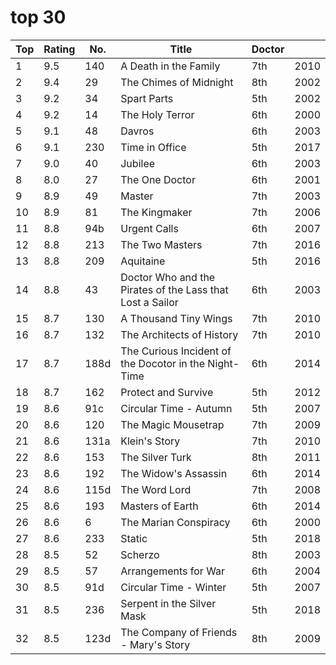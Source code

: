 
* top 30

| Top | Rating |  No. | Title                                                     | Doctor |      |
|-----+--------+------+-----------------------------------------------------------+--------+------|
|   1 |    9.5 |  140 | A Death in the Family                                     | 7th    | 2010 |
|   2 |    9.4 |   29 | The Chimes of Midnight                                    | 8th    | 2002 |
|   3 |    9.2 |   34 | Spart Parts                                               | 5th    | 2002 |
|   4 |    9.2 |   14 | The Holy Terror                                           | 6th    | 2000 |
|   5 |    9.1 |   48 | Davros                                                    | 6th    | 2003 |
|   6 |    9.1 |  230 | Time in Office                                            | 5th    | 2017 |
|   7 |    9.0 |   40 | Jubilee                                                   | 6th    | 2003 |
|   8 |    8.0 |   27 | The One Doctor                                            | 6th    | 2001 |
|   9 |    8.9 |   49 | Master                                                    | 7th    | 2003 |
|  10 |    8.9 |   81 | The Kingmaker                                             | 7th    | 2006 |
|  11 |    8.8 |  94b | Urgent Calls                                              | 6th    | 2007 |
|  12 |    8.8 |  213 | The Two Masters                                           | 7th    | 2016 |
|  13 |    8.8 |  209 | Aquitaine                                                 | 5th    | 2016 |
|  14 |    8.8 |   43 | Doctor Who and the Pirates of the Lass that Lost a Sailor | 6th    | 2003 |
|  15 |    8.7 |  130 | A Thousand Tiny Wings                                     | 7th    | 2010 |
|  16 |    8.7 |  132 | The Architects of History                                 | 7th    | 2010 |
|  17 |    8.7 | 188d | The Curious Incident of the Docotor in the Night-Time     | 6th    | 2014 |
|  18 |    8.7 |  162 | Protect and Survive                                       | 5th    | 2012 |
|  19 |    8.6 |  91c | Circular Time - Autumn                                    | 5th    | 2007 |
|  20 |    8.6 |  120 | The Magic Mousetrap                                       | 7th    | 2009 |
|  21 |    8.6 | 131a | Klein's Story                                             | 7th    | 2010 |
|  22 |    8.6 |  153 | The Silver Turk                                           | 8th    | 2011 |
|  23 |    8.6 |  192 | The Widow's Assassin                                      | 6th    | 2014 |
|  24 |    8.6 | 115d | The Word Lord                                             | 7th    | 2008 |
|  25 |    8.6 |  193 | Masters of Earth                                          | 6th    | 2014 |
|  26 |    8.6 |    6 | The Marian Conspiracy                                     | 6th    | 2000 |
|  27 |    8.6 |  233 | Static                                                    | 5th    | 2018 |
|  28 |    8.5 |   52 | Scherzo                                                   | 8th    | 2003 |
|  29 |    8.5 |   57 | Arrangements for War                                      | 6th    | 2004 |
|  30 |    8.5 |  91d | Circular Time - Winter                                    | 5th    | 2007 |
|  31 |    8.5 |  236 | Serpent in the Silver Mask                                | 5th    | 2018 |
|  32 |    8.5 | 123d | The Company of Friends - Mary's Story                     | 8th    | 2009 |
